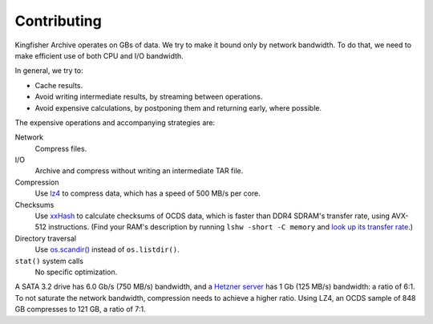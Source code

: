 Contributing
============

Kingfisher Archive operates on GBs of data. We try to make it bound only by network bandwidth. To do that, we need to make efficient use of both CPU and I/O bandwidth.

In general, we try to:

-  Cache results.
-  Avoid writing intermediate results, by streaming between operations.
-  Avoid expensive calculations, by postponing them and returning early, where possible.

The expensive operations and accompanying strategies are:

Network
  Compress files.
I/O
  Archive and compress without writing an intermediate TAR file.
Compression
  Use `lz4 <https://lz4.github.io/lz4/>`__ to compress data, which has a speed of 500 MB/s per core.
Checksums
  Use `xxHash <https://cyan4973.github.io/xxHash/>`__ to calculate checksums of OCDS data, which is faster than DDR4 SDRAM's transfer rate, using AVX-512 instructions. (Find your RAM's description by running ``lshw -short -C memory`` and `look up its transfer rate <https://en.wikipedia.org/wiki/List_of_interface_bit_rates#Dynamic_random-access_memory>`__.)
Directory traversal
  Use `os.scandir() <https://docs.python.org/3/library/os.html#os.scandir>`__ instead of ``os.listdir()``.
``stat()`` system calls
  No specific optimization.

A SATA 3.2 drive has 6.0 Gb/s (750 MB/s) bandwidth, and a `Hetzner server <https://docs.hetzner.com/robot/general/traffic/>`__ has 1 Gb (125 MB/s) bandwidth: a ratio of 6:1. To not saturate the network bandwidth, compression needs to achieve a higher ratio. Using LZ4, an OCDS sample of 848 GB compresses to 121 GB, a ratio of 7:1.

